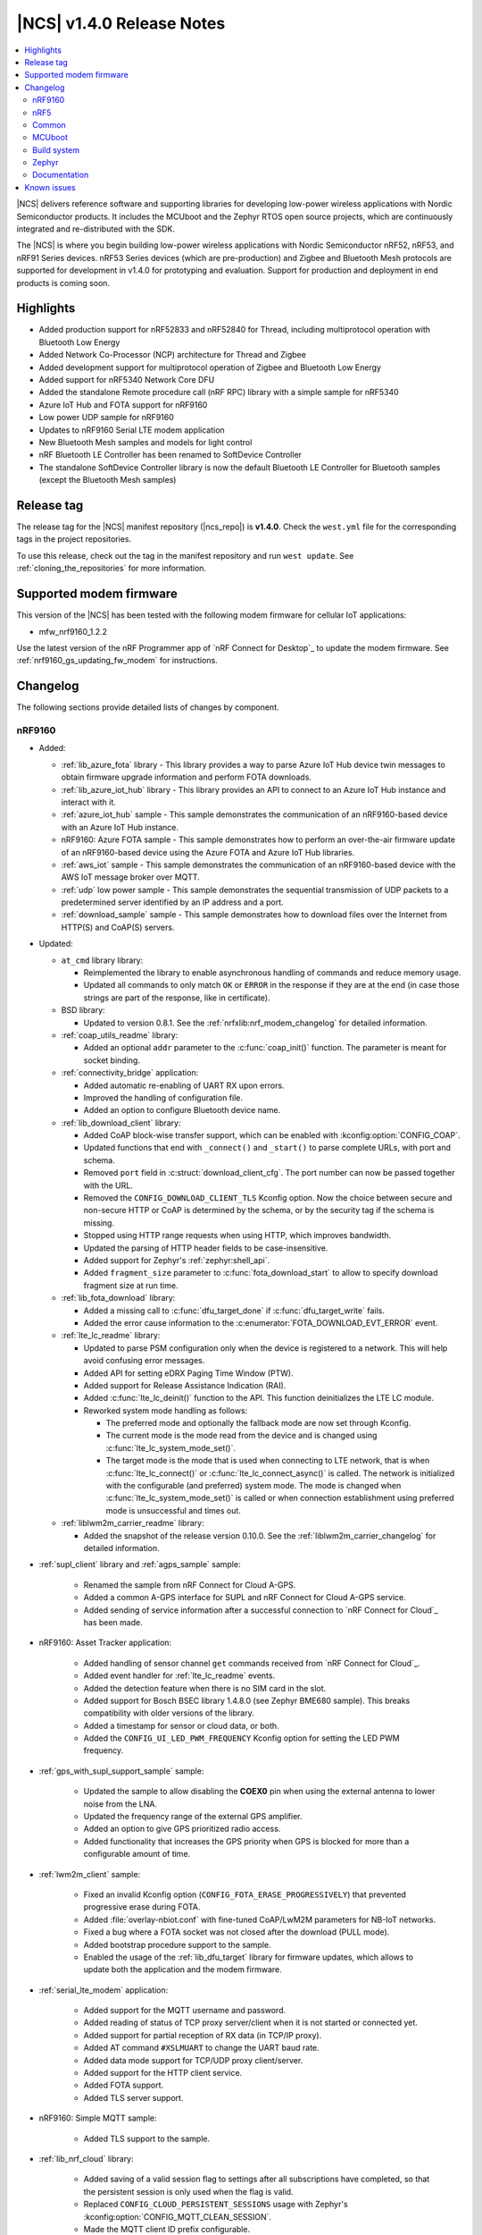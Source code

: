 .. _ncs_release_notes_140:

|NCS| v1.4.0 Release Notes
##########################

.. contents::
   :local:
   :depth: 2

|NCS| delivers reference software and supporting libraries for developing low-power wireless applications with Nordic Semiconductor products.
It includes the MCUboot and the Zephyr RTOS open source projects, which are continuously integrated and re-distributed with the SDK.

The |NCS| is where you begin building low-power wireless applications with Nordic Semiconductor nRF52, nRF53, and nRF91 Series devices.
nRF53 Series devices (which are pre-production) and Zigbee and Bluetooth Mesh protocols are supported for development in v1.4.0 for prototyping and evaluation.
Support for production and deployment in end products is coming soon.


Highlights
**********

* Added production support for nRF52833 and nRF52840 for Thread, including multiprotocol operation with Bluetooth Low Energy
* Added Network Co-Processor (NCP) architecture for Thread and Zigbee
* Added development support for multiprotocol operation of Zigbee and Bluetooth Low Energy
* Added support for nRF5340 Network Core DFU
* Added the standalone Remote procedure call (nRF RPC) library with a simple sample for nRF5340
* Azure IoT Hub and FOTA support for nRF9160
* Low power UDP sample for nRF9160
* Updates to nRF9160 Serial LTE modem application
* New Bluetooth Mesh samples and models for light control
* nRF Bluetooth LE Controller has been renamed to SoftDevice Controller
* The standalone SoftDevice Controller library is now the default Bluetooth LE Controller for Bluetooth samples (except the Bluetooth Mesh samples)

Release tag
***********

The release tag for the |NCS| manifest repository (|ncs_repo|) is **v1.4.0**.
Check the ``west.yml`` file for the corresponding tags in the project repositories.

To use this release, check out the tag in the manifest repository and run ``west update``.
See :ref:`cloning_the_repositories` for more information.

Supported modem firmware
************************

This version of the |NCS| has been tested with the following modem firmware for cellular IoT applications:

* mfw_nrf9160_1.2.2

Use the latest version of the nRF Programmer app of `nRF Connect for Desktop`_ to update the modem firmware.
See :ref:`nrf9160_gs_updating_fw_modem` for instructions.

Changelog
*********

The following sections provide detailed lists of changes by component.

nRF9160
=======

* Added:

  * :ref:`lib_azure_fota` library - This library provides a way to parse Azure IoT Hub device twin messages to obtain firmware upgrade information and perform FOTA downloads.
  * :ref:`lib_azure_iot_hub` library - This library provides an API to connect to an Azure IoT Hub instance and interact with it.
  * :ref:`azure_iot_hub` sample - This sample demonstrates the communication of an nRF9160-based device with an Azure IoT Hub instance.
  * nRF9160: Azure FOTA sample - This sample demonstrates how to perform an over-the-air firmware update of an nRF9160-based device using the Azure FOTA and Azure IoT Hub libraries.
  * :ref:`aws_iot` sample - This sample demonstrates the communication of an nRF9160-based device with the AWS IoT message broker over MQTT.
  * :ref:`udp` low power sample - This sample demonstrates the sequential transmission of UDP packets to a predetermined server identified by an IP address and a port.
  * :ref:`download_sample` sample - This sample demonstrates how to download files over the Internet from HTTP(S) and CoAP(S) servers.

* Updated:

  * ``at_cmd`` library library:

    * Reimplemented the library to enable asynchronous handling of commands and reduce memory usage.
    * Updated all commands to only match ``OK`` or ``ERROR`` in the response if they are at the end (in case those strings are part of the response, like in certificate).

  * BSD library:

    * Updated to version 0.8.1.
      See the :ref:`nrfxlib:nrf_modem_changelog` for detailed information.

  * :ref:`coap_utils_readme` library:

    * Added an optional ``addr`` parameter to the :c:func:`coap_init()` function.
      The parameter is meant for socket binding.

  * :ref:`connectivity_bridge` application:

    * Added automatic re-enabling of UART RX upon errors.
    * Improved the handling of configuration file.
    * Added an option to configure Bluetooth device name.

  * :ref:`lib_download_client` library:

    * Added CoAP block-wise transfer support, which can be enabled with :kconfig:option:`CONFIG_COAP`.
    * Updated functions that end with ``_connect()`` and ``_start()`` to parse complete URLs, with port and schema.
    * Removed ``port`` field in :c:struct:`download_client_cfg`.
      The port number can now be passed together with the URL.
    * Removed the ``CONFIG_DOWNLOAD_CLIENT_TLS`` Kconfig option.
      Now the choice between secure and non-secure HTTP or CoAP is determined by the schema, or by the security tag if the schema is missing.
    * Stopped using HTTP range requests when using HTTP, which improves bandwidth.
    * Updated the parsing of HTTP header fields to be case-insensitive.
    * Added support for Zephyr's :ref:`zephyr:shell_api`.
    * Added ``fragment_size`` parameter to :c:func:`fota_download_start` to allow to specify download fragment size at run time.

  * :ref:`lib_fota_download` library:

    * Added a missing call to :c:func:`dfu_target_done` if :c:func:`dfu_target_write` fails.
    * Added the error cause information to the :c:enumerator:`FOTA_DOWNLOAD_EVT_ERROR` event.

  * :ref:`lte_lc_readme` library:

    * Updated to parse PSM configuration only when the device is registered to a network.
      This will help avoid confusing error messages.
    * Added API for setting eDRX Paging Time Window (PTW).
    * Added support for Release Assistance Indication (RAI).
    * Added :c:func:`lte_lc_deinit()` function to the API.
      This function deinitializes the LTE LC module.
    * Reworked system mode handling as follows:

      * The preferred mode and optionally the fallback mode are now set through Kconfig.
      * The current mode is the mode read from the device and is changed using :c:func:`lte_lc_system_mode_set()`.
      * The target mode is the mode that is used when connecting to LTE network, that is when :c:func:`lte_lc_connect()` or  :c:func:`lte_lc_connect_async()` is called.
        The network is initialized with the configurable (and preferred) system mode.
        The mode is changed when :c:func:`lte_lc_system_mode_set()` is called or when connection establishment using preferred mode is unsuccessful and times out.

  * :ref:`liblwm2m_carrier_readme` library:

    * Added the snapshot of the release version 0.10.0.
      See the :ref:`liblwm2m_carrier_changelog` for detailed information.

* :ref:`supl_client` library and :ref:`agps_sample` sample:

    * Renamed the sample from nRF Connect for Cloud A-GPS.
    * Added a common A-GPS interface for SUPL and nRF Connect for Cloud A-GPS service.
    * Added sending of service information after a successful connection to `nRF Connect for Cloud`_ has been made.

* nRF9160: Asset Tracker application:

    * Added handling of sensor channel ``get`` commands received from `nRF Connect for Cloud`_.
    * Added event handler for :ref:`lte_lc_readme` events.
    * Added the detection feature when there is no SIM card in the slot.
    * Added support for Bosch BSEC library 1.4.8.0 (see Zephyr BME680 sample).
      This breaks compatibility with older versions of the library.
    * Added a timestamp for sensor or cloud data, or both.
    * Added the ``CONFIG_UI_LED_PWM_FREQUENCY`` Kconfig option for setting the LED PWM frequency.

* :ref:`gps_with_supl_support_sample` sample:

    * Updated the sample to allow disabling the **COEX0** pin when using the external antenna to lower noise from the LNA.
    * Updated the frequency range of the external GPS amplifier.
    * Added an option to give GPS prioritized radio access.
    * Added functionality that increases the GPS priority when GPS is blocked for more than a configurable amount of time.

* :ref:`lwm2m_client` sample:

    * Fixed an invalid Kconfig option (``CONFIG_FOTA_ERASE_PROGRESSIVELY``) that prevented progressive erase during FOTA.
    * Added :file:`overlay-nbiot.conf` with fine-tuned CoAP/LwM2M parameters for NB-IoT networks.
    * Fixed a bug where a FOTA socket was not closed after the download (PULL mode).
    * Added bootstrap procedure support to the sample.
    * Enabled the usage of the :ref:`lib_dfu_target` library for firmware updates, which allows to update both the application and the modem firmware.

* :ref:`serial_lte_modem` application:

    * Added support for the MQTT username and password.
    * Added reading of status of TCP proxy server/client when it is not started or connected yet.
    * Added support for partial reception of RX data (in TCP/IP proxy).
    * Added AT command ``#XSLMUART`` to change the UART baud rate.
    * Added data mode support for TCP/UDP proxy client/server.
    * Added support for the HTTP client service.
    * Added FOTA support.
    * Added TLS server support.

* nRF9160: Simple MQTT sample:

    * Added TLS support to the sample.

* :ref:`lib_nrf_cloud` library:

    * Added saving of a valid session flag to settings after all subscriptions have completed, so that the persistent session is only used when the flag is valid.
    * Replaced ``CONFIG_CLOUD_PERSISTENT_SESSIONS`` usage with Zephyr's :kconfig:option:`CONFIG_MQTT_CLEAN_SESSION`.
    * Made the MQTT client ID prefix configurable.
    * Added an option to set send time-out for the socket used by nRF Cloud library (:kconfig:option:`CONFIG_NRF_CLOUD_SEND_TIMEOUT`).

nRF5
====

The following changes are relevant for the nRF52 and nRF53 Series.

nRF5340 SoC
-----------

* Added:

  * :ref:`nc_bootloader` sample - This sample implements an immutable first stage bootloader that has the capability to update the application firmware on the network core of the nRF5340 System on Chip (SoC).
  * :ref:`nrf_rpc_entropy_nrf53` sample - This sample demonstrates how to use the entropy driver in a dual core device such as nRF5340 PDK.
  * :ref:`nrfxlib:nrf_rpc` - This standalone library enables inter-processor communication on Nordic Semiconductor devices.

* Zephyr's :zephyr:code-sample:`smp-svr` now works on nRF5340 PDK.

Bluetooth Low Energy
--------------------

* Added:

  * :ref:`bms_readme` - This module implements the Bond Management Service with the corresponding set of characteristics.
  * :ref:`peripheral_bms` sample - This sample demonstrates how to use the GATT Bond Management Service (BMS).
  * :ref:`direct_test_mode` sample - This sample demonstrates the Direct Test Mode functions described in Bluetooth Core Specification, Version 5.2, Vol. 6, Part F.
  * Alexa Gadgets Service
  * Bluetooth: Peripheral Alexa Gadgets sample - This sample demonstrates how a Bluetooth LE device can connect to an Amazon Echo device using the Alexa Gadgets Bluetooth Service and Profile.
  * :ref:`bluetooth_central_hr_coded` sample (external contribution) - This sample demonstrates how to create a connection as a central using LE Coded PHY.
  * :ref:`peripheral_hr_coded` sample (external contribution) - This sample demonstrates how to use the extended advertising API to create a connectable advertiser on LE Coded PHY.

* Updated:

  * Changed default security settings in :ref:`peripheral_hids_keyboard` and :ref:`peripheral_hids_mouse` samples.
    These samples now require encryption for accessing characteristics.
  * Added connection attempts filter to :ref:`nrf_bt_scan_readme` library.
    The filter can be used for blocking peers that disconnected too many times.
  * Changed the naming conventions of Bluetooth services API by removing the ``_gatt_`` and ``_c_`` infixes and using profile names where applicable.

SoftDevice Controller (renamed from nRF Bluetooth LE Controller)
~~~~~~~~~~~~~~~~~~~~~~~~~~~~~~~~~~~~~~~~~~~~~~~~~~~~~~~~~~~~~~~~

See the :ref:`nrfxlib:softdevice_controller_changelog` for detailed information.

* Renamed nRF Bluetooth LE Controller to SoftDevice Controller.
  API was updated accordingly.
* The standalone SoftDevice Controller library is now the default Bluetooth LE Controller for :ref:`ble_samples` except the Bluetooth Mesh samples.
* Implemented the remaining mandatory HCI commands to make the controller conformant to HCI standards.
* Reduced the image size when linking the final binary.
  Now, only the requested features are included.
  See :c:func:`sdc_support_adv()` and similar APIs for details.

nRF Desktop
-----------

* Added support for :ref:`MCUboot <mcuboot_wrapper>` that allows to use the following features:

  * :ref:`Serial recovery DFU though USB <nrf_desktop_bootloader_serial_dfu>`
  * :ref:`Background DFU <nrf_desktop_bootloader_background_dfu>` through :ref:`nrf_desktop_smp`
  * Background DFU with secondary slot on the :ref:`external flash <nrf_desktop_memory_layout>`

* Dongle updates:

  * Added support for connecting to multiple devices of the same type.
  * Added a configuration where the nRF52840 Dongle stores 6 bonds and allows up to 4 simultaneous connections.
  * Added support for one HID-class USB device instance per bonded peripheral device.
    The host can distinguish a source of a HID report.

* Reworked the :ref:`nrf_desktop_config_channel` module and updated the protocol:

  * Added device identification with HW ID.
  * Improved flow control for faster data transmission.

* Added USB wake-up support in the :ref:`nrf_desktop_usb_state`.
* Added :ref:`nrf_desktop_qos` that works on a peripheral device.
  This module provides information about Bluetooth LE channel quality on peripherals.
* Bugfixes:

  * [DESK-1087] Fixed invalid peer counting in :ref:`nrf_desktop_led_state`.
  * [DESK-1084] Fixed reset handling in :ref:`nrf_desktop_usb_state` when in standby.
  * [DESK-1072] Fixed a bug where reports were not working on USB mouse after host reboot.
  * [DESK-1067] Fixed a bug where triggering erase advertising when mouse was sleeping would cause a module error.
  * [DESK-1014] Fixed a bug where a device would not go to idle if there was nothing to schedule.
  * [DESK-1011] Fixed an unhandled USB event.
  * [DESK-1008] Fixed a non-compliant report descriptor on dongle.
  * [DESK-974] Fixed a bug where boot reports were not sent.
  * [DESK-973] Fixed a bug where Dongle - Keyboard connection would deteriorate badly with :ref:`split Link Layer <nrf_desktop_bluetooth_guide_configuration_ll>`.
  * [DESK-971] Fixed a bug where user was unable to bond keyboard with a macOS host again.
  * [DESK-969] Fixed a bug where the bond switching in Gaming Mouse would stop working.
  * [DESK-967] Fixed a bug where :ref:`nrf_desktop_config_channel` module would impact the report rate as it should use write without response for sending data to peripheral.
  * [DESK-965] Fixed a bug where direct advertising to non-Zephyr centrals would not work.

Bluetooth Mesh
--------------

* Added:

  * :ref:`bluetooth_mesh_light_lc` sample - This sample demonstrates how to set up a light control Mesh server model application and control a dimmable LED with the Bluetooth Mesh, using the Generic OnOff models.
  * :ref:`bluetooth_mesh_sensor_client` - This sample demonstrates how to set up a basic Bluetooth Mesh sensor client model application that gets sensor data from one sensor server model.
  * :ref:`bluetooth_mesh_sensor_server` - This sample demonstrates how to set up a basic Mesh sensor server model application that provides sensor data to one Mesh sensor client model.
  * :ref:`bt_mesh_time_readme` - These models allow network-wide time and date synchronization.
  * :ref:`bt_mesh_light_ctl_readme` - These models allow remote control and configuration of CTLs on a mesh device.
  * :ref:`bt_mesh_scene_readme` - These models allow storing the model state of the entire mesh network as a *scene*, which can be recalled at a later time.
  * Added support for Mesh Device Properties v2.0.
  * Added :kconfig:option:`CONFIG_BT_TINYCRYPT_ECC` option in :file:`prj.conf` files for samples that support nRF5340 (:ref:`bluetooth_mesh_light` or :ref:`bluetooth_mesh_light_switch`).

* Updated:

  * Changed :ref:`bt_mesh_light_ctrl_readme`, so that the light control regulator now uses floating point.
  * Removed the necessity of setting several Kconfig options when using nRF5340 PDK with :ref:`bluetooth_mesh_light` or :ref:`bluetooth_mesh_light_switch`.

* Fixed several bugs and improved documentation.

nRF IEEE 802.15.4 radio driver
------------------------------

* Added support for multiprotocol with :ref:`nrfxlib:softdevice_controller`.

Thread
------

* Added:

  * Production support for nRF52833 and nRF52840 DKs.
  * Dynamic multiprotocol support with Bluetooth LE.
  * Support for :ref:`thread_architectures_designs_cp_ncp` architecture.
  * Support for Vendor hooks.
  * :ref:`ot_coprocessor_sample` sample - This sample demonstrates the usage of OpenThread Network Co-Processor architecture inside the Zephyr environment.
    It has the following characteristics:

    * Extendable with vendor hooks
    * Hardware cryptography acceleration support
    * Support for :ref:`Spinel logging <ug_logging_backends>` as a default logger backend
    * UART hardware flow control (HWFC) enabled by default

  * Initial support for :ref:`Thread 1.2 functionalities <thread_ug_supported_features_v12>` related to SED implementation and reduction of power consumption.

* Enabled Thread v1.1 certification by inheritance.
  For more information about certification, see :ref:`ug_thread_cert`.
* Updated:

  * :ref:`ot_cli_sample` sample:

    * Switched to RNG peripheral as an entropy source.
    * Added support for :ref:`Thread Certification Test Harness <ug_thread_cert>`.
    * Added hardware cryptography acceleration support.
    * Enabled UART HWFC by default.
    * Added an overlay for Thread v1.2 support.

  * :ref:`coap_client_sample` sample:

    * Switched to RNG peripheral as an entropy source.
    * Optimized power in SED mode.
    * Added hardware cryptography acceleration support.
    * Added :ref:`multiprotocol support <coap_client_sample_multi_ext>`.
    * Enabled UART HWFC by default.

  * :ref:`coap_server_sample` sample:

    * Switched to RNG peripheral as an entropy source.
    * Added hardware cryptography acceleration support.
    * Enabled UART HWFC by default.

Zigbee
------

* Added:

  * :ref:`lib_zigbee_fota` (DFU) support for nRF52840.
  * Support for Command Line Interface (:ref:`lib_zigbee_shell`).
    This is a port from the nRF5 SDK for Thread and Zigbee.
  * Support for :ref:`Network Co-Processor (NCP) architecture <ug_zigbee_platform_design_ncp>`.
    The NCP host package for Zigbee can be downloaded from https://developer.nordicsemi.com/

* Updated:

  * :ref:`zigbee_light_switch_sample` sample with :ref:`multiprotocol extension <zigbee_light_switch_sample_nus>` based on Bluetooth LE :ref:`nus_service_readme`.
  * Updated :ref:`zboss` to version ``v3_3_0_5+10_06_2020``.
    See :ref:`nrfxlib:zboss_changelog` for detailed information.

Common
======

The following changes are relevant for all device families.

Crypto
------

* Added:

  * nRF Oberon v3.0.7.
    See the :ref:`nrfxlib:crypto_changelog_oberon` for detailed information.
  * nrf_cc3xx_platform v0.9.4, with the following highlights:

    * Renamed include files from :file:`nrf_cc310_platform_xxxx.h` to :file:`nrf_cc3xx_platform_xxxx.h`.
    * Added experimental support for Arm CryptoCell CC312 available on nRF5340 devices.
    * Added APIs to store cryptographic keys in the KMU hardware peripheral available on nRF9160 and nRF5340 devices.
      For details, see :file:`crypto/nrf_cc310_platform/include/nrf_cc3xx_platform_kmu.h` in `sdk-nrfxlib`_.
    * Added APIs to generate CSPRNG.
      For details, see :file:`crypto/nrf_cc310_platform/include/nrf_cc3xx_platform_ctr_drbg.h` in `sdk-nrfxlib`_.

    See the :ref:`crypto_changelog_nrf_cc3xx_platform` for detailed information.
  * nrf_cc3xx_mbedcrypto version v0.9.4, with the following highlights:

    * Added experimental support for Arm CryptoCell CC312 available on nRF5340 devices.
    * Added APIs to derive cryptographic key material from KDR on nRF52840 and nRF9160 devices.
      For details, see :file:`crypto/nrf_cc310_mbedcrypto/include/mbedtls/cc3xx_kmu.h` in `sdk-nrfxlib`_.
    * Added APIs to use keys stored in KMU on nRF9160 and nRF5340 devices.
      For details, see :file:`crypto/nrf_cc310_mbedcrypto/include/mbedtls/cc3xx_kmu.h` in `sdk-nrfxlib`_.

    See the :ref:`crypto_changelog_nrf_cc3xx_mbedcrypto` for detailed information.
  * RNG support in nRF5340 application core (using Secure Partition Manager's Secure Services and nrf_cc312_platform library).

* Updated:

  * Renamed all APIs with ``cc310`` in the name to ``cc3xx`` because of added support for CC312.
    This change also affects :ref:`nrf_security`'s Kconfig options, where ``_CC310_`` was replaced with ``_CC3XX_`` in option names.
    The ``nrf_cc310_bl`` still uses the ``cc310`` naming scheme.
  * Updated :ref:`nrf_security` to use mbedTLS v2.23.0.
  * Disabled the CMAC glue layer, as it was causing issues.
    Now CMAC is provided by a single selected backend (through Kconfig).

Date-Time
---------

* Added:

  * Functions to clear current time: :c:func:`date_time_clear` and :c:func:`date_time_timestamp_clear`.

* Updated:

  * :c:func:`date_time_set` now returns an error code.
  * ``date_time_update()`` is now :c:func:`date_time_update_async` and returns an error code.

Drivers
-------

* Added:

  * :ref:`uart_nrf_sw_lpuart` - This driver implements the standard asynchronous UART API.
    The following samples related to this driver were also added:

    * :ref:`lpuart_sample` - This sample demonstrates the capabilities of the low power UART driver module.
    * :ref:`bluetooth-hci-lpuart-sample` - This sample demonstrates using the low power UART driver for HCI UART communication.

NFC
---

* Added:

  * :ref:`nfc_tnep_ch_readme` service - This library handles the exchange of Connection Handover Messages between an NFC Forum Tag and an NFC Forum Poller device.
  * :ref:`central_nfc_pairing` sample - This sample demonstrates Bluetooth LE out-of-band pairing using an NFC Reader ST25R3911B and the NFC TNEP protocol.
  * :ref:`peripheral_nfc_pairing` sample - This sample demonstrates Bluetooth LE out-of-band pairing using an NFC tag and the NFC TNEP protocol.

* Updated NFC samples to support non-secure domain builds for nRF5340.

nrfx
----

See the `Changelog for nrfx 2.3.0`_ for detailed information.

MCUboot
=======

* Updated MCUboot to facilitate using it as the second stage bootloader:

  * Added minimal configuration overlay file for MCUboot that makes it fit within 16 kB when MCUboot is used as the second stage bootloader.
    Updated :ref:`documentation <ug_bootloader_adding>` with specific instructions on how and when to use this configuration.

sdk-mcuboot
-----------

The `sdk-mcuboot`_ fork in |NCS| contains all commits from the upstream MCUboot repository up to and including ``5a6e18148d``, plus some |NCS| specific additions.

The following list summarizes the most important changes inherited from upstream MCUboot:

  * Fixed an issue where after erasing an image, an image trailer might be left behind.
  * Added a ``CONFIG_BOOT_INTR_VEC_RELOC`` option to relocate interrupts to application.
  * Fixed single image compilation with serial recovery.
  * Added support for single-image applications (see ``CONFIG_SINGLE_IMAGE_DFU``).
  * Added a ``CONFIG_BOOT_SIGNATURE_TYPE_NONE`` option to disable the cryptographic check of the image.
  * Reduced the minimum number of members in SMP packet for serial recovery.
  * Introduced direct execute-in-place (XIP) mode (see ``CONFIG_BOOT_DIRECT_XIP``).
  * Fixed kramdown CVE-2020-14001.
  * Modified the build system to let the application use a private key that is located in the user project configuration directory.
  * Added support for nRF52840 with ECC keys and CryptoCell.
  * Allowed to set VTOR to a relay vector before chain-loading the application.
  * Allowed using a larger primary slot in swap-move.
    Before, both slots had to be the same size, which imposed an unused sector in the secondary slot.
  * Fixed bootstrapping in swap-move mode.
  * Fixed an issue that caused an interrupted swap-move operation to potentially brick the device if the primary image was padded.
  * Various fixes, enhancements, and changes needed to work with the latest Zephyr version.

Build system
============

* Updated :ref:`partition_manager`:

  * Added RAM partitioning through the partition manager.
  * Added the ``ncs_add_partition_manager_config`` function that allows out-of-tree users to specify partition manager configuration files.
  * Added a warning if no static partition manager configuration is provided when one image (or more) is not built from source in a multi-image build.

* Enabled choosing a build strategy for Zephyr's :zephyr:code-sample:`bluetooth_hci_ipc` sample when it is built as a child image.
  See :ref:`ug_multi_image` for details.
* Improved multi-core builds by disassociating domain names from board names.
* Bugfixes:

  * Fixed a bug where :file:`merged_domains.hex` would be generated in single domain builds.
  * Fixed a bug where :file:`zephyr/merged.hex` would not be updated when rebuilding a project.

Zephyr
======

sdk-zephyr
----------

.. NOTE TO MAINTAINERS: The latest Zephyr commit appears in multiple places; make sure you update them all.

The `sdk-zephyr`_ fork in |NCS| contains all commits from the upstream Zephyr repository up to and including ``7a3b253ced``, plus some |NCS| specific additions.

For a complete list of upstream Zephyr commits incorporated into |NCS| since the most recent release, run the following command from the :file:`ncs/zephyr` repository (after running ``west update``):

.. code-block:: none

   git log --oneline 7a3b253ced ^v2.3.0-rc1-ncs1

For a complete list of |NCS| specific commits, run:

.. code-block:: none

   git log --oneline manifest-rev ^7a3b253ced

The current |NCS| release is based on Zephyr v2.4.0.
See the :ref:`Zephyr v2.4.0 release notes <zephyr:zephyr_2.4>` for the list of changes.

Additions specific to |NCS|
~~~~~~~~~~~~~~~~~~~~~~~~~~~

The following list contains |NCS| specific additions:

* Added support for the |NCS|'s :ref:`partition_manager`, which can be used for flash partitioning.
* Added the following network socket and address extensions to the :ref:`zephyr:bsd_sockets_interface` interface to support the functionality provided by the BSD library:

  * AF_LTE
  * NPROTO_AT
  * NPROTO_PDN
  * NPROTO_DFU
  * SOCK_MGMT
  * SO_RCVTIMEO
  * SO_BINDTODEVICE
  * SOL_PDN
  * SOL_DFU
  * SO_PDN_CONTEXT_ID
  * SO_PDN_STATE
  * SOL_DFU
  * SO_DFU_ERROR
  * TLS_SESSION_CACHE
  * SO_SNDTIMEO
  * MSG_TRUNC
  * SO_SILENCE_ALL
  * SO_IP_ECHO_REPLY
  * SO_IPV6_ECHO_REPLY

* Added support for enabling TLS caching when using the :ref:`zephyr:mqtt_socket_interface` library.
  See :c:macro:`TLS_SESSION_CACHE`.
* Updated the nrf9160ns DTS to support accessing the CryptoCell CC310 hardware from non-secure code.

Documentation
=============

In addition to documentation related to the changes listed above, the following documentation has been updated:

* :ref:`Documentation versions <index>` - you can now switch between different versions of the documentation by selecting the version in the upper left-hand corner
* :ref:`gs_recommended_versions` - added
* :ref:`known_issues` - added
* :ref:`sample` - updated to include configuration information and to clarify the instructions for using the template
* :ref:`lib_bluetooth_services` - renamed several :file:`.rst` files for Bluetooth services
* :ref:`gs_testing` - updated with information about :ref:`testing_rtt`
* :ref:`ble_samples` and :ref:`app_event_manager_sample` sample - removed the outdated nRF51 DK entry from Requirements

nRF9160
-------

* :ref:`ug_nrf9160` - updated the :ref:`nrf9160_ug_band_lock` section; also updated with information about certification of different modem firmware versions and added a link to nRF9160 compatibility matrix
* :ref:`serial_lte_modem` - updated and extended with testing instructions and AT command reference
* :ref:`lte_sensor_gateway` - updated with information about how to use low power UART for communicating with the controller
* nRF9160: Asset Tracker - added a note about external antenna performance and updated the dependencies section with the listing of modules abstracted using LwM2M carrier OS abstraction layer
* :ref:`lwm2m_client` - updated with sections about DTLS support and bootstrap support
* :ref:`lwm2m_carrier`  - updated the dependencies section with the listing of modules abstracted via LwM2M carrier OS abstraction layer
* nRF9160: Simple MQTT - updated with configuration and testing sections

nRF5340
-------

* :ref:`subsys_pcd` library - added to the DFU library to provide functionality for transferring DFU images from the application core to the network core on the nRF5340 SoC
* :ref:`ug_nrf5340` - updated with information about network core (FOTA) upgrades for nRF5340 SoC

nRF Desktop
-----------

* :ref:`nrf_desktop_nrf_profiler_sync` - updated configuration and implementation details
* :ref:`nrf_desktop_cpu_meas` - updated configuration and implementation details
* :ref:`nrf_desktop_smp` - updated configuration and implementation details
* :ref:`nrf_desktop_config_channel` - updated transport configuration and listener configuration

Bluetooth Mesh
--------------

* :ref:`mesh_concepts` - added
* :ref:`mesh_architecture` - added
* :ref:`bt_mesh_dk_prov` - updated with clarifications about the UUID usage

Thread
------

* :ref:`ug_thread` - updated by reorganizing structure and adding new pages

  * :ref:`ug_thread_configuring` - added as a separate page (was a section of :ref:`ug_thread`); updated with information about :ref:`Enabling OpenThread in nRF Connect SDK <ug_thread_configuring_basic>`, :ref:`ug_thread_configuring_crypto`, :ref:`thread_ug_thread_specification_options`, :ref:`thread_ug_feature_sets`
  * :ref:`ug_thread_intro` - added as a container for conceptual pages about OpenThread

    * :ref:`thread_ug_supported_features` - added as a separate page (was a section of :ref:`ug_thread`)
    * :ref:`ug_thread_architectures` - added
    * :ref:`openthread_stack_architecture` - removed as a separate page; now a section of :ref:`ug_thread_architectures`
    * :ref:`thread_ot_memory` - added
    * :ref:`thread_ot_commissioning` - updated to include content from :ref:`thread_ot_commissioning_configuring_on-mesh`, which also received updates and not includes information valid for both Thread CLI and NCP samples
    * :ref:`thread_ot_commissioning_configuring_on-mesh` - removed as a separate page; now a section of :ref:`thread_ot_commissioning`

  * :ref:`ug_thread_tools` - added as a separate page (was a section of :ref:`ug_thread`); updated the list of available tools and added more information about :ref:`ug_thread_tools_tbr` and `wpantund`_.

Zigbee
------

* :ref:`lib_zigbee_signal_handler` - added
* :ref:`zigbee_light_switch_sample` - added a note about :file:`overlay.conf`
* :ref:`ug_zigbee` - updated by reorganizing structure and adding new pages

  * Zigbee overview - added as a separate page (was a section of :ref:`ug_zigbee`)
  * :ref:`ug_zigbee_architectures` - added
  * :ref:`ug_zigbee_configuring` - added as a separate page (was a section of :ref:`ug_zigbee`)
  * :ref:`ug_zigbee_configuring_libraries` - added
  * :ref:`ug_zigbee_tools` - added as a separate page (was a section of :ref:`ug_zigbee`)

NFC
---

* :ref:`lib_nfc_ndef` - updated and added the following subpages:

  * :ref:`nfc_ch`
  * :ref:`nfc_ndef_ch_rec_parser_readme`

Libraries
---------

* :ref:`lib_ram_pwrdn` - added
* :ref:`shell_bt_nus_readme` - updated to show how to run the :file:`shell_bt_nus.py` script
* :ref:`lib_eth_rtt` - added
* :ref:`lib_aws_iot` - updated with additional information about enabling connection polling
* :ref:`lib_download_client` - moved :ref:`cert_dwload` to :ref:`modem_key_mgmt`
* :ref:`lib_nrf_cloud` - updated cloud API usage section
* :ref:`lib_at_host` - added

User guides
-----------

* :ref:`ug_logging` - added
* :ref:`ug_multiprotocol_support` - added

nrfxlib
-------

* :ref:`nrf_security_readme` - updated :ref:`nrf_security_backend_config` and modified structure extensively to improve maintainability (restructured with better sections and headings)
* :ref:`nrfxlib:mpsl` - updated with :ref:`nrfxlib:mpsl_fem`

Known issues
************

See `known issues for nRF Connect SDK v1.4.0`_ for the list of issues valid for this release.
